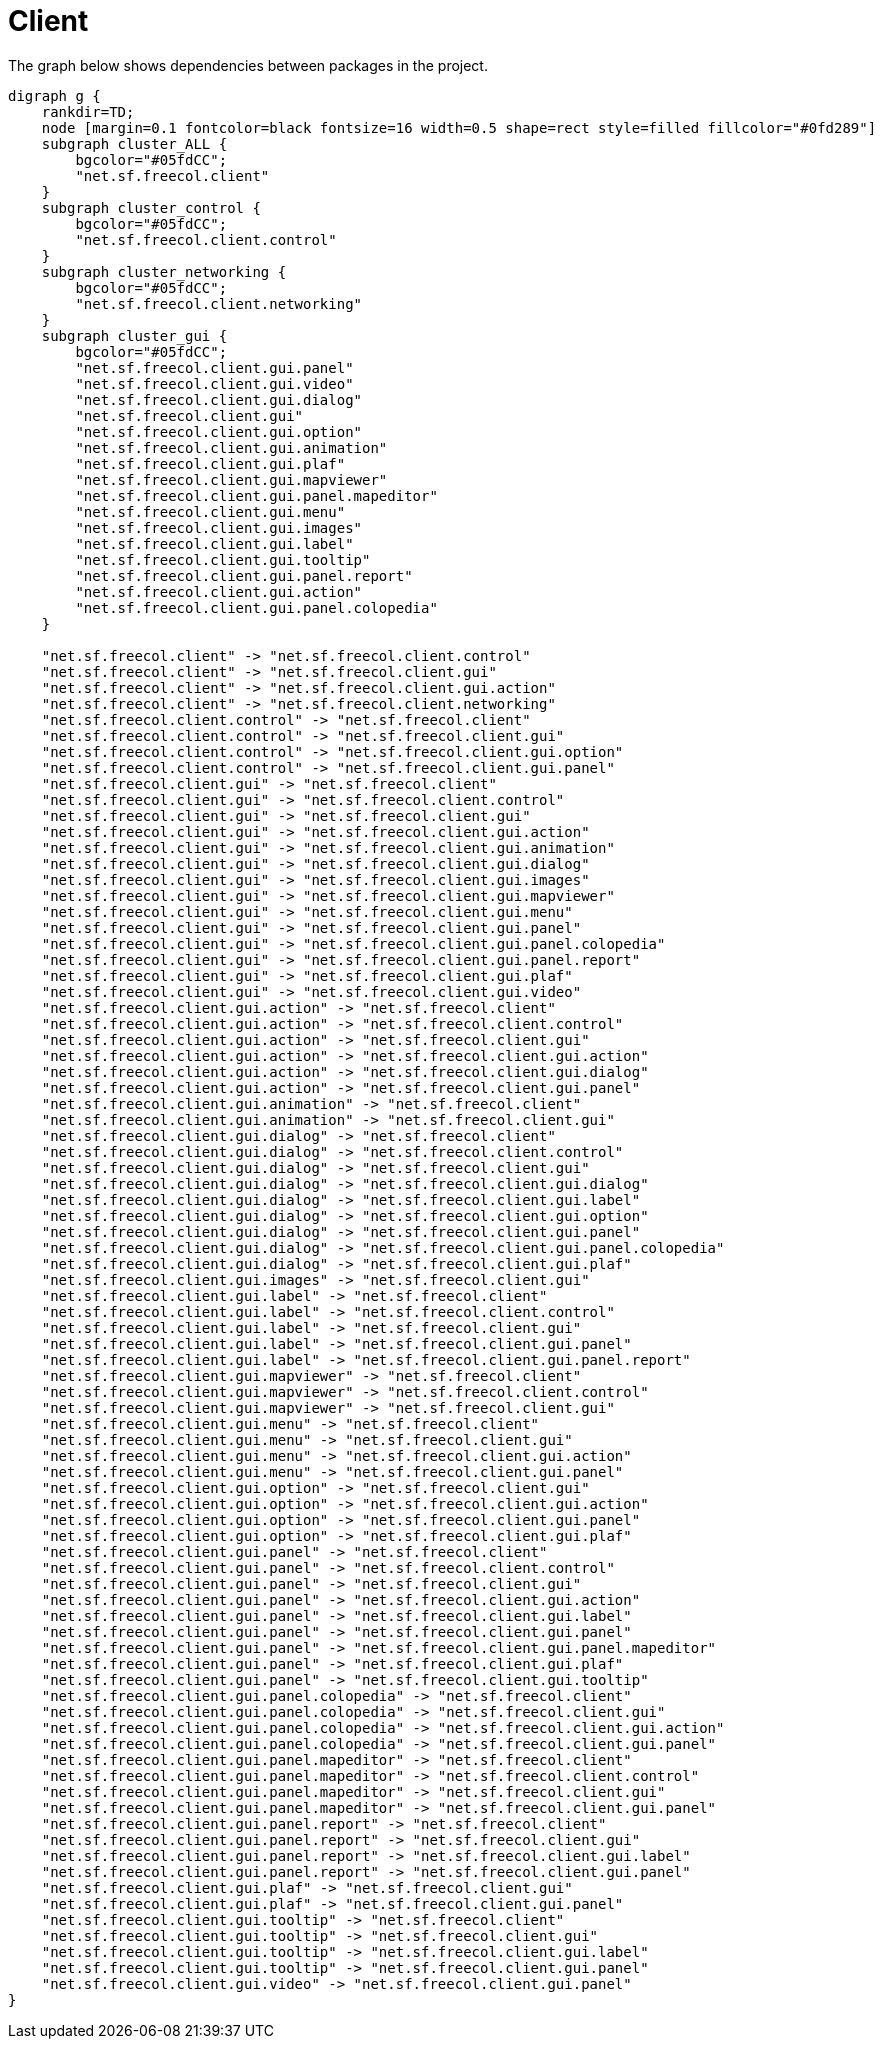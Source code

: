 ifndef::ROOT_PATH[:ROOT_PATH: ../../../..]
ifndef::RESOURCES_PATH[:RESOURCES_PATH: {ROOT_PATH}/../../data/default]

[#net_sf_freecol_architecture_architecturedoctest_client]
= Client

The graph below shows dependencies between packages in the project.

[graphviz]
----
digraph g {
    rankdir=TD;
    node [margin=0.1 fontcolor=black fontsize=16 width=0.5 shape=rect style=filled fillcolor="#0fd289"]
    subgraph cluster_ALL {
        bgcolor="#05fdCC";
        "net.sf.freecol.client"
    }
    subgraph cluster_control {
        bgcolor="#05fdCC";
        "net.sf.freecol.client.control"
    }
    subgraph cluster_networking {
        bgcolor="#05fdCC";
        "net.sf.freecol.client.networking"
    }
    subgraph cluster_gui {
        bgcolor="#05fdCC";
        "net.sf.freecol.client.gui.panel"
        "net.sf.freecol.client.gui.video"
        "net.sf.freecol.client.gui.dialog"
        "net.sf.freecol.client.gui"
        "net.sf.freecol.client.gui.option"
        "net.sf.freecol.client.gui.animation"
        "net.sf.freecol.client.gui.plaf"
        "net.sf.freecol.client.gui.mapviewer"
        "net.sf.freecol.client.gui.panel.mapeditor"
        "net.sf.freecol.client.gui.menu"
        "net.sf.freecol.client.gui.images"
        "net.sf.freecol.client.gui.label"
        "net.sf.freecol.client.gui.tooltip"
        "net.sf.freecol.client.gui.panel.report"
        "net.sf.freecol.client.gui.action"
        "net.sf.freecol.client.gui.panel.colopedia"
    }
    
    "net.sf.freecol.client" -> "net.sf.freecol.client.control"
    "net.sf.freecol.client" -> "net.sf.freecol.client.gui"
    "net.sf.freecol.client" -> "net.sf.freecol.client.gui.action"
    "net.sf.freecol.client" -> "net.sf.freecol.client.networking"
    "net.sf.freecol.client.control" -> "net.sf.freecol.client"
    "net.sf.freecol.client.control" -> "net.sf.freecol.client.gui"
    "net.sf.freecol.client.control" -> "net.sf.freecol.client.gui.option"
    "net.sf.freecol.client.control" -> "net.sf.freecol.client.gui.panel"
    "net.sf.freecol.client.gui" -> "net.sf.freecol.client"
    "net.sf.freecol.client.gui" -> "net.sf.freecol.client.control"
    "net.sf.freecol.client.gui" -> "net.sf.freecol.client.gui"
    "net.sf.freecol.client.gui" -> "net.sf.freecol.client.gui.action"
    "net.sf.freecol.client.gui" -> "net.sf.freecol.client.gui.animation"
    "net.sf.freecol.client.gui" -> "net.sf.freecol.client.gui.dialog"
    "net.sf.freecol.client.gui" -> "net.sf.freecol.client.gui.images"
    "net.sf.freecol.client.gui" -> "net.sf.freecol.client.gui.mapviewer"
    "net.sf.freecol.client.gui" -> "net.sf.freecol.client.gui.menu"
    "net.sf.freecol.client.gui" -> "net.sf.freecol.client.gui.panel"
    "net.sf.freecol.client.gui" -> "net.sf.freecol.client.gui.panel.colopedia"
    "net.sf.freecol.client.gui" -> "net.sf.freecol.client.gui.panel.report"
    "net.sf.freecol.client.gui" -> "net.sf.freecol.client.gui.plaf"
    "net.sf.freecol.client.gui" -> "net.sf.freecol.client.gui.video"
    "net.sf.freecol.client.gui.action" -> "net.sf.freecol.client"
    "net.sf.freecol.client.gui.action" -> "net.sf.freecol.client.control"
    "net.sf.freecol.client.gui.action" -> "net.sf.freecol.client.gui"
    "net.sf.freecol.client.gui.action" -> "net.sf.freecol.client.gui.action"
    "net.sf.freecol.client.gui.action" -> "net.sf.freecol.client.gui.dialog"
    "net.sf.freecol.client.gui.action" -> "net.sf.freecol.client.gui.panel"
    "net.sf.freecol.client.gui.animation" -> "net.sf.freecol.client"
    "net.sf.freecol.client.gui.animation" -> "net.sf.freecol.client.gui"
    "net.sf.freecol.client.gui.dialog" -> "net.sf.freecol.client"
    "net.sf.freecol.client.gui.dialog" -> "net.sf.freecol.client.control"
    "net.sf.freecol.client.gui.dialog" -> "net.sf.freecol.client.gui"
    "net.sf.freecol.client.gui.dialog" -> "net.sf.freecol.client.gui.dialog"
    "net.sf.freecol.client.gui.dialog" -> "net.sf.freecol.client.gui.label"
    "net.sf.freecol.client.gui.dialog" -> "net.sf.freecol.client.gui.option"
    "net.sf.freecol.client.gui.dialog" -> "net.sf.freecol.client.gui.panel"
    "net.sf.freecol.client.gui.dialog" -> "net.sf.freecol.client.gui.panel.colopedia"
    "net.sf.freecol.client.gui.dialog" -> "net.sf.freecol.client.gui.plaf"
    "net.sf.freecol.client.gui.images" -> "net.sf.freecol.client.gui"
    "net.sf.freecol.client.gui.label" -> "net.sf.freecol.client"
    "net.sf.freecol.client.gui.label" -> "net.sf.freecol.client.control"
    "net.sf.freecol.client.gui.label" -> "net.sf.freecol.client.gui"
    "net.sf.freecol.client.gui.label" -> "net.sf.freecol.client.gui.panel"
    "net.sf.freecol.client.gui.label" -> "net.sf.freecol.client.gui.panel.report"
    "net.sf.freecol.client.gui.mapviewer" -> "net.sf.freecol.client"
    "net.sf.freecol.client.gui.mapviewer" -> "net.sf.freecol.client.control"
    "net.sf.freecol.client.gui.mapviewer" -> "net.sf.freecol.client.gui"
    "net.sf.freecol.client.gui.menu" -> "net.sf.freecol.client"
    "net.sf.freecol.client.gui.menu" -> "net.sf.freecol.client.gui"
    "net.sf.freecol.client.gui.menu" -> "net.sf.freecol.client.gui.action"
    "net.sf.freecol.client.gui.menu" -> "net.sf.freecol.client.gui.panel"
    "net.sf.freecol.client.gui.option" -> "net.sf.freecol.client.gui"
    "net.sf.freecol.client.gui.option" -> "net.sf.freecol.client.gui.action"
    "net.sf.freecol.client.gui.option" -> "net.sf.freecol.client.gui.panel"
    "net.sf.freecol.client.gui.option" -> "net.sf.freecol.client.gui.plaf"
    "net.sf.freecol.client.gui.panel" -> "net.sf.freecol.client"
    "net.sf.freecol.client.gui.panel" -> "net.sf.freecol.client.control"
    "net.sf.freecol.client.gui.panel" -> "net.sf.freecol.client.gui"
    "net.sf.freecol.client.gui.panel" -> "net.sf.freecol.client.gui.action"
    "net.sf.freecol.client.gui.panel" -> "net.sf.freecol.client.gui.label"
    "net.sf.freecol.client.gui.panel" -> "net.sf.freecol.client.gui.panel"
    "net.sf.freecol.client.gui.panel" -> "net.sf.freecol.client.gui.panel.mapeditor"
    "net.sf.freecol.client.gui.panel" -> "net.sf.freecol.client.gui.plaf"
    "net.sf.freecol.client.gui.panel" -> "net.sf.freecol.client.gui.tooltip"
    "net.sf.freecol.client.gui.panel.colopedia" -> "net.sf.freecol.client"
    "net.sf.freecol.client.gui.panel.colopedia" -> "net.sf.freecol.client.gui"
    "net.sf.freecol.client.gui.panel.colopedia" -> "net.sf.freecol.client.gui.action"
    "net.sf.freecol.client.gui.panel.colopedia" -> "net.sf.freecol.client.gui.panel"
    "net.sf.freecol.client.gui.panel.mapeditor" -> "net.sf.freecol.client"
    "net.sf.freecol.client.gui.panel.mapeditor" -> "net.sf.freecol.client.control"
    "net.sf.freecol.client.gui.panel.mapeditor" -> "net.sf.freecol.client.gui"
    "net.sf.freecol.client.gui.panel.mapeditor" -> "net.sf.freecol.client.gui.panel"
    "net.sf.freecol.client.gui.panel.report" -> "net.sf.freecol.client"
    "net.sf.freecol.client.gui.panel.report" -> "net.sf.freecol.client.gui"
    "net.sf.freecol.client.gui.panel.report" -> "net.sf.freecol.client.gui.label"
    "net.sf.freecol.client.gui.panel.report" -> "net.sf.freecol.client.gui.panel"
    "net.sf.freecol.client.gui.plaf" -> "net.sf.freecol.client.gui"
    "net.sf.freecol.client.gui.plaf" -> "net.sf.freecol.client.gui.panel"
    "net.sf.freecol.client.gui.tooltip" -> "net.sf.freecol.client"
    "net.sf.freecol.client.gui.tooltip" -> "net.sf.freecol.client.gui"
    "net.sf.freecol.client.gui.tooltip" -> "net.sf.freecol.client.gui.label"
    "net.sf.freecol.client.gui.tooltip" -> "net.sf.freecol.client.gui.panel"
    "net.sf.freecol.client.gui.video" -> "net.sf.freecol.client.gui.panel"
}
----


